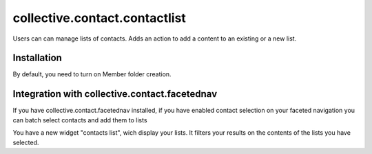 ==========================================================================
collective.contact.contactlist
==========================================================================

Users can can manage lists of contacts.
Adds an action to add a content to an existing or a new list.

Installation
------------

By default, you need to turn on Member folder creation.

Integration with collective.contact.facetednav
----------------------------------------------

If you have collective.contact.facetednav installed,
if you have enabled contact selection on your faceted navigation
you can batch select contacts and add them to lists

You have a new widget "contacts list", wich display your lists.
It filters your results on the contents of the lists you have selected.